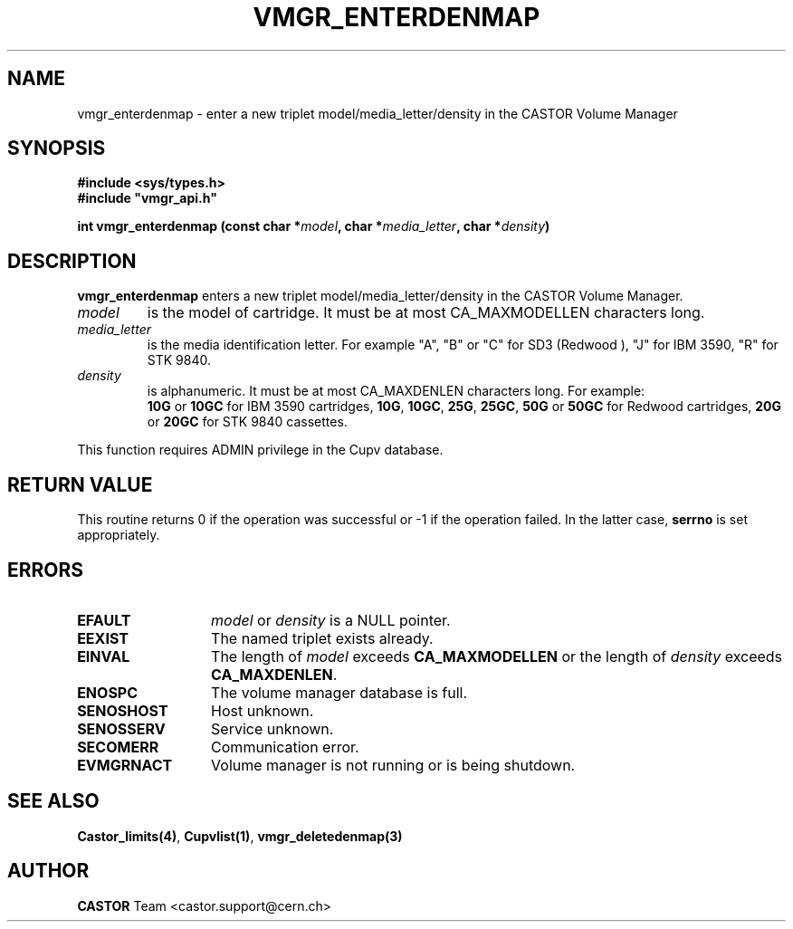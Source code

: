 .\" @(#)$RCSfile: vmgr_enterdenmap.man,v $ $Revision: 1.3 $ $Date: 2002/08/23 12:43:02 $ CERN IT-PDP/DM Jean-Philippe Baud
.\" Copyright (C) 2000-2002 by CERN/IT/PDP/DM
.\" All rights reserved
.\"
.TH VMGR_ENTERDENMAP 3 "$Date: 2002/08/23 12:43:02 $" CASTOR "vmgr Library Functions"
.SH NAME
vmgr_enterdenmap \- enter a new triplet model/media_letter/density in the CASTOR
Volume Manager
.SH SYNOPSIS
.B #include <sys/types.h>
.br
\fB#include "vmgr_api.h"\fR
.sp
.BI "int vmgr_enterdenmap (const char *" model ,
.BI "char *" media_letter ,
.BI "char *" density )
.SH DESCRIPTION
.B vmgr_enterdenmap
enters a new triplet model/media_letter/density in the CASTOR Volume Manager.
.TP
.I model
is the model of cartridge.
It must be at most CA_MAXMODELLEN characters long.
.TP
.I media_letter
is the media identification letter. For example "A", "B" or "C" for SD3 (Redwood
),
"J" for IBM 3590, "R" for STK 9840.
.TP
.I density
is alphanumeric. It must be at most CA_MAXDENLEN characters long.
For example:
.br
.B 10G
or
.B 10GC
for IBM 3590 cartridges,
.BR 10G ,
.BR 10GC ,
.BR 25G ,
.BR 25GC ,
.B 50G
or
.B 50GC
for Redwood cartridges,
.B 20G
or
.B 20GC
for STK 9840 cassettes.
.LP
This function requires ADMIN privilege in the Cupv database.
.SH RETURN VALUE
This routine returns 0 if the operation was successful or -1 if the operation
failed. In the latter case,
.B serrno
is set appropriately.
.SH ERRORS
.TP 1.3i
.B EFAULT
.I model
or
.I density
is a NULL pointer.
.TP
.B EEXIST
The named triplet exists already.
.TP
.B EINVAL
The length of
.I model
exceeds
.B CA_MAXMODELLEN
or the length of
.I density
exceeds
.BR CA_MAXDENLEN .
.TP
.B ENOSPC
The volume manager database is full.
.TP
.B SENOSHOST
Host unknown.
.TP
.B SENOSSERV
Service unknown.
.TP
.B SECOMERR
Communication error.
.TP
.B EVMGRNACT
Volume manager is not running or is being shutdown.
.SH SEE ALSO
.BR Castor_limits(4) ,
.BR Cupvlist(1) ,
.B vmgr_deletedenmap(3)
.SH AUTHOR
\fBCASTOR\fP Team <castor.support@cern.ch>
